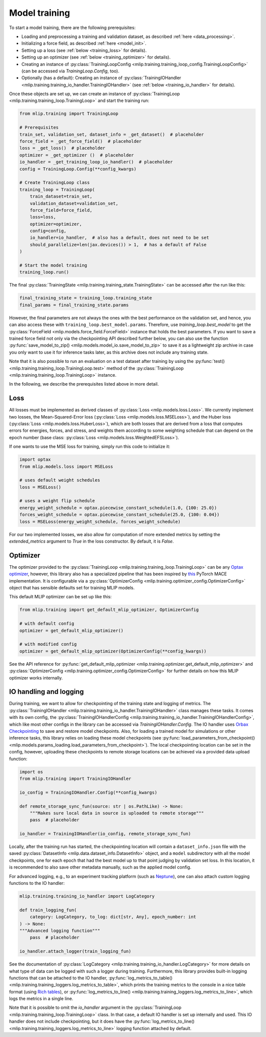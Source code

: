 .. _training:

Model training
==============

To start a model training, there are the following prerequisites:

* Loading and preprocessing a training and validation dataset, as described
  :ref:`here <data_processing>`.
* Initializing a force field, as described :ref:`here <model_init>`.
* Setting up a loss (see :ref:`below <training_loss>` for details).
* Setting up an optimizer (see :ref:`below <training_optimizer>` for details).
* Creating an instance of
  :py:class:`TrainingLoopConfig <mlip.training.training_loop_config.TrainingLoopConfig>`
  (can be accessed via `TrainingLoop.Config`, too).
* Optionally (has a default): Creating an instance of
  :py:class:`TrainingIOHandler <mlip.training.training_io_handler.TrainingIOHandler>`
  (see :ref:`below <training_io_handler>` for details).

Once these objects are set up, we can create an instance of
:py:class:`TrainingLoop <mlip.training.training_loop.TrainingLoop>` and start
the training run:

.. code-block:: python

    from mlip.training import TrainingLoop

    # Prerequisites
    train_set, validation_set, dataset_info = _get_dataset()  # placeholder
    force_field = _get_force_field()  # placeholder
    loss = _get_loss()  # placeholder
    optimizer = _get_optimizer ()  # placeholder
    io_handler = _get_training_loop_io_handler()  # placeholder
    config = TrainingLoop.Config(**config_kwargs)

    # Create TrainingLoop class
    training_loop = TrainingLoop(
        train_dataset=train_set,
        validation_dataset=validation_set,
        force_field=force_field,
        loss=loss,
        optimizer=optimizer,
        config=config,
        io_handler=io_handler,  # also has a default, does not need to be set
        should_parallelize=len(jax.devices()) > 1,  # has a default of False
    )

    # Start the model training
    training_loop.run()

The final :py:class:`TrainingState <mlip.training.training_state.TrainingState>`
can be accessed after the run like this:

.. code-block:: python

    final_training_state = training_loop.training_state
    final_params = final_training_state.params

However, the final parameters are not always the ones with the best
performance on the validation set, and hence,
you can also access these with ``training_loop.best_model.params``.
Therefore, use `training_loop.best_model` to get the
:py:class:`ForceField <mlip.models.force_field.ForceField>` instance that holds
the best parameters. If you want to save a
trained force field not only via the checkpointing API described further below,
you can also use the function
:py:func:`save_model_to_zip() <mlip.models.model_io.save_model_to_zip>` to save it
as a lightweight zip archive in case you only want to use it for inference tasks later,
as this archive does not include any training state.

Note that it is also possible to run an evaluation on a test dataset after training by
using the
:py:func:`test() <mlip.training.training_loop.TrainingLoop.test>` method of the
:py:class:`TrainingLoop <mlip.training.training_loop.TrainingLoop>` instance.

In the following, we describe the prerequisites listed above in more detail.

.. _training_loss:

Loss
----

All losses must be implemented as derived classes of
:py:class:`Loss <mlip.models.loss.Loss>`. We currently implement two losses, the
Mean-Squared-Error loss (:py:class:`Loss <mlip.models.loss.MSELoss>`), and the
Huber loss (:py:class:`Loss <mlip.models.loss.HuberLoss>`), which are both losses
that are derived from a loss that computes errors for energies, forces, and stress,
and weights them according to some weighting schedule that can depend on the epoch
number (base class: :py:class:`Loss <mlip.models.loss.WeightedEFSLoss>`).

If one wants to use the MSE loss for training, simply run this code to initialize it:

.. code-block:: python

    import optax
    from mlip.models.loss import MSELoss

    # uses default weight schedules
    loss = MSELoss()

    # uses a weight flip schedule
    energy_weight_schedule = optax.piecewise_constant_schedule(1.0, {100: 25.0})
    forces_weight_schedule = optax.piecewise_constant_schedule(25.0, {100: 0.04})
    loss = MSELoss(energy_weight_schedule, forces_weight_schedule)

For our two implemented losses, we also allow for computation of more extended metrics
by setting the `extended_metrics` argument to `True` in the loss constructor.
By default, it is `False`.

.. _training_optimizer:

Optimizer
---------

The optimizer provided to the
:py:class:`TrainingLoop <mlip.training.training_loop.TrainingLoop>`
can be any `Optax optimizer <https://optax.readthedocs.io/en/latest/api/optimizers.html>`_,
however, this library also has a specialized pipeline that has been inspired by
`this <https://github.com/ACEsuit/mace>`_ PyTorch MACE implementation.
It is configurable via a
:py:class:`OptimizerConfig <mlip.training.optimizer_config.OptimizerConfig>` object that
has sensible defaults set for training MLIP models.

This default MLIP optimizer can be set up like this:

.. code-block:: python

    from mlip.training import get_default_mlip_optimizer, OptimizerConfig

    # with default config
    optimizer = get_default_mlip_optimizer()

    # with modified config
    optimizer = get_default_mlip_optimizer(OptimizerConfig(**config_kwargs))

See the API reference for
:py:func:`get_default_mlip_optimizer <mlip.training.optimizer.get_default_mlip_optimizer>`
and
:py:class:`OptimizerConfig <mlip.training.optimizer_config.OptimizerConfig>`
for further details on how this MLIP optimizer works internally.

.. _training_io_handler:

IO handling and logging
-----------------------

During training, we want to allow for checkpointing of the training state and logging
of metrics. The
:py:class:`TrainingIOHandler <mlip.training.training_io_handler.TrainingIOHandler>`
class manages these tasks. It comes with its own config, the
:py:class:`TrainingIOHandlerConfig <mlip.training.training_io_handler.TrainingIOHandlerConfig>`,
which like most other configs in the library can be accessed
via `TrainingIOHandler.Config`. The IO handler uses
`Orbax Checkpointing <https://orbax.readthedocs.io/en/latest/guides/checkpoint/orbax_checkpoint_101.html>`_
to save and restore model checkpoints. Also, for loading a trained model for simulations or
other inference tasks, this library relies on loading these model checkpoints
(see :py:func:`load_parameters_from_checkpoint() <mlip.models.params_loading.load_parameters_from_checkpoint>`).
The local checkpointing location can be set in the config, however, uploading these checkpoints
to remote storage locations can be achieved via a provided data upload function:

.. code-block:: python

    import os
    from mlip.training import TrainingIOHandler

    io_config = TrainingIOHandler.Config(**config_kwargs)

    def remote_storage_sync_fun(source: str | os.PathLike) -> None:
        """Makes sure local data in source is uploaded to remote storage"""
        pass  # placeholder

    io_handler = TrainingIOHandler(io_config, remote_storage_sync_fun)

Locally, after the training run has started,
the checkpointing location will contain a ``dataset_info.json`` file with
the saved :py:class:`DatasetInfo <mlip.data.dataset_info.DatasetInfo>`
object, and a ``model`` subdirectory with all the model checkpoints, one for
each epoch that had the best model up to that point judging by validation set loss.
In this location, it is recommended to also save other metadata manually,
such as the applied model config.

For advanced logging, e.g., to an experiment tracking platform (such as
`Neptune <https://neptune.ai>`_), one can also attach custom logging functions to the
IO handler:

.. code-block:: python

    mlip.training.training_io_handler import LogCategory

    def train_logging_fun(
        category: LogCategory, to_log: dict[str, Any], epoch_number: int
    ) -> None:
    """Advanced logging function"""
        pass  # placeholder

    io_handler.attach_logger(train_logging_fun)

See the documentation of
:py:class:`LogCategory <mlip.training.training_io_handler.LogCategory>`
for more details on what type of data can be logged with such a logger during training.
Furthermore, this library provides built-in logging functions that can be attached
to the IO handler,
:py:func:`log_metrics_to_table() <mlip.training.training_loggers.log_metrics_to_table>`,
which prints the training metrics to the console in a nice table format (using
`Rich tables <https://rich.readthedocs.io/en/stable/tables.html>`_), or
:py:func:`log_metrics_to_line() <mlip.training.training_loggers.log_metrics_to_line>`,
which logs the metrics in a single line.

Note that it is possible to omit the `io_handler` argument in the
:py:class:`TrainingLoop <mlip.training.training_loop.TrainingLoop>` class. In that case,
a default IO handler is set up internally and used. This IO handler does not include
checkpointing, but it does have the
:py:func:`log_metrics_to_line() <mlip.training.training_loggers.log_metrics_to_line>`
logging function attached by default.

